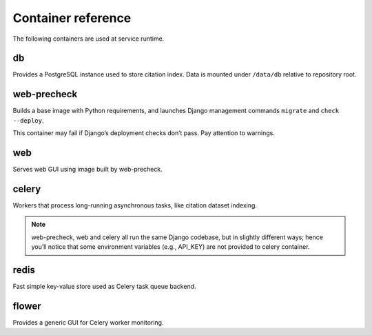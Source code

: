 ===================
Container reference
===================

The following containers are used at service runtime.

db
--

Provides a PostgreSQL instance used to store citation index.
Data is mounted under ``/data/db`` relative to repository root.

web-precheck
------------

Builds a base image with Python requirements,
and launches Django management commands ``migrate`` and ``check --deploy``.

This container may fail if Django’s deployment checks don’t pass.
Pay attention to warnings.

web
---

Serves web GUI using image built by web-precheck.

celery
------

Workers that process long-running asynchronous tasks,
like citation dataset indexing.

.. note::

   web-precheck, web and celery all run the same Django codebase,
   but in slightly different ways; hence you’ll notice that
   some environment variables (e.g., API_KEY) are not provided to celery container.

redis
-----

Fast simple key-value store used as Celery task queue backend.

flower
------

Provides a generic GUI for Celery worker monitoring.
